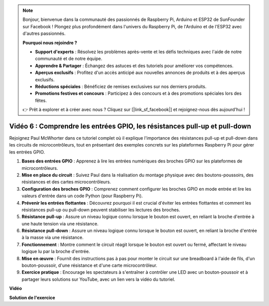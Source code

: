 .. note::

    Bonjour, bienvenue dans la communauté des passionnés de Raspberry Pi, Arduino et ESP32 de SunFounder sur Facebook ! Plongez plus profondément dans l'univers du Raspberry Pi, de l'Arduino et de l'ESP32 avec d'autres passionnés.

    **Pourquoi nous rejoindre ?**

    - **Support d'experts** : Résolvez les problèmes après-vente et les défis techniques avec l'aide de notre communauté et de notre équipe.
    - **Apprendre & Partager** : Échangez des astuces et des tutoriels pour améliorer vos compétences.
    - **Aperçus exclusifs** : Profitez d'un accès anticipé aux nouvelles annonces de produits et à des aperçus exclusifs.
    - **Réductions spéciales** : Bénéficiez de remises exclusives sur nos derniers produits.
    - **Promotions festives et concours** : Participez à des concours et à des promotions spéciales lors des fêtes.

    👉 Prêt à explorer et à créer avec nous ? Cliquez sur [|link_sf_facebook|] et rejoignez-nous dès aujourd'hui !


Vidéo 6 : Comprendre les entrées GPIO, les résistances pull-up et pull-down
=======================================================================================

Rejoignez Paul McWhorter dans ce tutoriel complet où il explique l'importance des résistances pull-up et pull-down dans les circuits de microcontrôleurs, tout en présentant des exemples concrets sur les plateformes Raspberry Pi pour gérer les entrées GPIO.

1. **Bases des entrées GPIO** : Apprenez à lire les entrées numériques des broches GPIO sur les plateformes de microcontrôleurs.
2. **Mise en place du circuit** : Suivez Paul dans la réalisation du montage physique avec des boutons-poussoirs, des résistances et des cartes microcontrôleurs.
3. **Configuration des broches GPIO** : Comprenez comment configurer les broches GPIO en mode entrée et lire les valeurs d'entrée dans un code Python (pour Raspberry Pi).
4. **Prévenir les entrées flottantes** : Découvrez pourquoi il est crucial d'éviter les entrées flottantes et comment les résistances pull-up ou pull-down peuvent stabiliser les lectures des broches.
5. **Résistance pull-up** : Assure un niveau logique connu lorsque le bouton est ouvert, en reliant la broche d'entrée à une haute tension via une résistance.
6. **Résistance pull-down** : Assure un niveau logique connu lorsque le bouton est ouvert, en reliant la broche d'entrée à la masse via une résistance.
7. **Fonctionnement** : Montre comment le circuit réagit lorsque le bouton est ouvert ou fermé, affectant le niveau logique lu par la broche d'entrée.
8. **Mise en œuvre** : Fournit des instructions pas à pas pour monter le circuit sur une breadboard à l'aide de fils, d'un bouton-poussoir, d'une résistance et d'une carte microcontrôleur.
9. **Exercice pratique** : Encourage les spectateurs à s'entraîner à contrôler une LED avec un bouton-poussoir et à partager leurs solutions sur YouTube, avec un lien vers la vidéo du tutoriel.

**Vidéo**

.. raw:: html

    <iframe width="700" height="500" src="https://www.youtube.com/embed/0OYtR8UdZQk?si=NZkyjKNIs7zjXvi-" title="YouTube video player" frameborder="0" allow="accelerometer; autoplay; clipboard-write; encrypted-media; gyroscope; picture-in-picture; web-share" allowfullscreen></iframe>

**Solution de l'exercice**

.. raw:: html

    <iframe width="700" height="500" src="https://www.youtube.com/embed/MvqC2k-Xgjc?si=Y4t6ceIxordbdFx6" title="YouTube video player" frameborder="0" allow="accelerometer; autoplay; clipboard-write; encrypted-media; gyroscope; picture-in-picture; web-share" allowfullscreen></iframe>